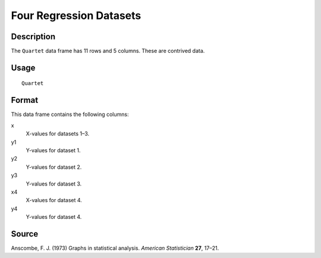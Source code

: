 +--------------------------------------+--------------------------------------+
| Quartet                              |
| R Documentation                      |
+--------------------------------------+--------------------------------------+

Four Regression Datasets
------------------------

Description
~~~~~~~~~~~

The ``Quartet`` data frame has 11 rows and 5 columns. These are
contrived data.

Usage
~~~~~

::

    Quartet

Format
~~~~~~

This data frame contains the following columns:

x
    X-values for datasets 1–3.

y1
    Y-values for dataset 1.

y2
    Y-values for dataset 2.

y3
    Y-values for dataset 3.

x4
    X-values for dataset 4.

y4
    Y-values for dataset 4.

Source
~~~~~~

Anscombe, F. J. (1973) Graphs in statistical analysis. *American
Statistician* **27**, 17–21.

